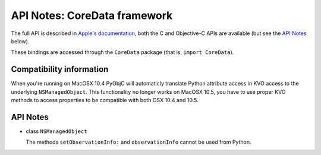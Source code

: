 API Notes: CoreData framework
=============================

The full API is described in `Apple's documentation`__, both
the C and Objective-C APIs are available (but see the `API Notes`_ below).

.. __: https://developer.apple.com/documentation/coredata/?preferredLanguage=occ

These bindings are accessed through the ``CoreData`` package (that is, ``import CoreData``).


Compatibility information
-------------------------

When you're running on MacOSX 10.4 PyObjC will automaticly translate
Python attribute access in KVO access to the underlying ``NSManagedObject``.
This functionality no longer works on MacOSX 10.5, you have to use proper
KVO methods to access properties to be compatible with both OSX 10.4 and 10.5.


API Notes
---------

* class ``NSManagedObject``

  The methods ``setObservationInfo:`` and ``observationInfo`` cannot be
  used from Python.


